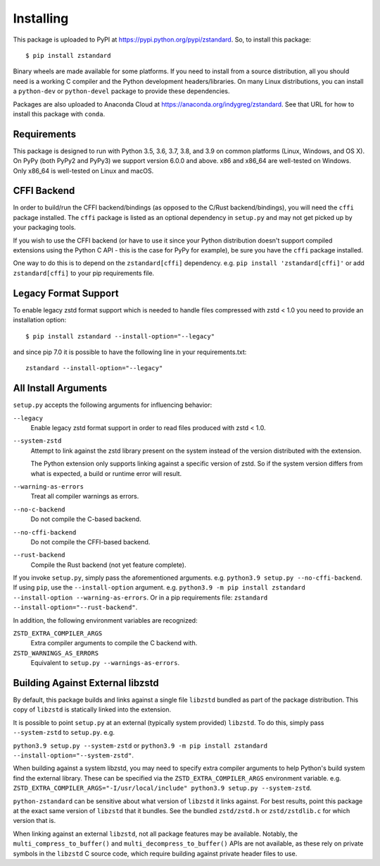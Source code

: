 .. _installing:

==========
Installing
==========

This package is uploaded to PyPI at https://pypi.python.org/pypi/zstandard.
So, to install this package::

   $ pip install zstandard

Binary wheels are made available for some platforms. If you need to
install from a source distribution, all you should need is a working C
compiler and the Python development headers/libraries. On many Linux
distributions, you can install a ``python-dev`` or ``python-devel``
package to provide these dependencies.

Packages are also uploaded to Anaconda Cloud at
https://anaconda.org/indygreg/zstandard. See that URL for how to install
this package with ``conda``.

Requirements
============

This package is designed to run with Python 3.5, 3.6, 3.7, 3.8, and 3.9
on common platforms (Linux, Windows, and OS X). On PyPy (both PyPy2 and PyPy3)
we support version 6.0.0 and above. x86 and x86_64 are well-tested on Windows.
Only x86_64 is well-tested on Linux and macOS.

CFFI Backend
============

In order to build/run the CFFI backend/bindings (as opposed to the C/Rust
backend/bindings), you will need the ``cffi`` package installed. The
``cffi`` package is listed as an optional dependency in ``setup.py`` and
may not get picked up by your packaging tools.

If you wish to use the CFFI backend (or have to use it since your Python
distribution doesn't support compiled extensions using the Python C API -
this is the case for PyPy for example), be sure you have the ``cffi``
package installed.

One way to do this is to depend on the ``zstandard[cffi]`` dependency.
e.g. ``pip install 'zstandard[cffi]'`` or add ``zstandard[cffi]`` to your
pip requirements file.

Legacy Format Support
=====================

To enable legacy zstd format support which is needed to handle files compressed
with zstd < 1.0 you need to provide an installation option::

   $ pip install zstandard --install-option="--legacy"

and since pip 7.0 it is possible to have the following line in your
requirements.txt::

   zstandard --install-option="--legacy"

All Install Arguments
=====================

``setup.py`` accepts the following arguments for influencing behavior:

``--legacy``
   Enable legacy zstd format support in order to read files produced with
   zstd < 1.0.

``--system-zstd``
   Attempt to link against the zstd library present on the system instead
   of the version distributed with the extension.

   The Python extension only supports linking against a specific version of
   zstd. So if the system version differs from what is expected, a build
   or runtime error will result.

``--warning-as-errors``
   Treat all compiler warnings as errors.

``--no-c-backend``
   Do not compile the C-based backend.

``--no-cffi-backend``
   Do not compile the CFFI-based backend.

``--rust-backend``
   Compile the Rust backend (not yet feature complete).

If you invoke ``setup.py``, simply pass the aforementioned arguments. e.g.
``python3.9 setup.py --no-cffi-backend``. If using ``pip``, use the
``--install-option`` argument. e.g.
``python3.9 -m pip install zstandard --install-option --warning-as-errors``.
Or in a pip requirements file: ``zstandard --install-option="--rust-backend"``.

In addition, the following environment variables are recognized:

``ZSTD_EXTRA_COMPILER_ARGS``
   Extra compiler arguments to compile the C backend with.

``ZSTD_WARNINGS_AS_ERRORS``
   Equivalent to ``setup.py --warnings-as-errors``.

Building Against External libzstd
=================================

By default, this package builds and links against a single file ``libzstd``
bundled as part of the package distribution. This copy of ``libzstd`` is
statically linked into the extension.

It is possible to point ``setup.py`` at an external (typically system provided)
``libzstd``. To do this, simply pass ``--system-zstd`` to ``setup.py``. e.g.

``python3.9 setup.py --system-zstd`` or ``python3.9 -m pip install zstandard
--install-option="--system-zstd"``.

When building against a system libzstd, you may need to specify extra compiler
arguments to help Python's build system find the external library. These can
be specified via the ``ZSTD_EXTRA_COMPILER_ARGS`` environment variable. e.g.
``ZSTD_EXTRA_COMPILER_ARGS="-I/usr/local/include" python3.9 setup.py
--system-zstd``.

``python-zstandard`` can be sensitive about what version of ``libzstd`` it links
against. For best results, point this package at the exact same version of
``libzstd`` that it bundles. See the bundled ``zstd/zstd.h`` or
``zstd/zstdlib.c`` for which version that is.

When linking against an external ``libzstd``, not all package features may be
available. Notably, the ``multi_compress_to_buffer()`` and
``multi_decompress_to_buffer()`` APIs are not available, as these rely on private
symbols in the ``libzstd`` C source code, which require building against private
header files to use.
